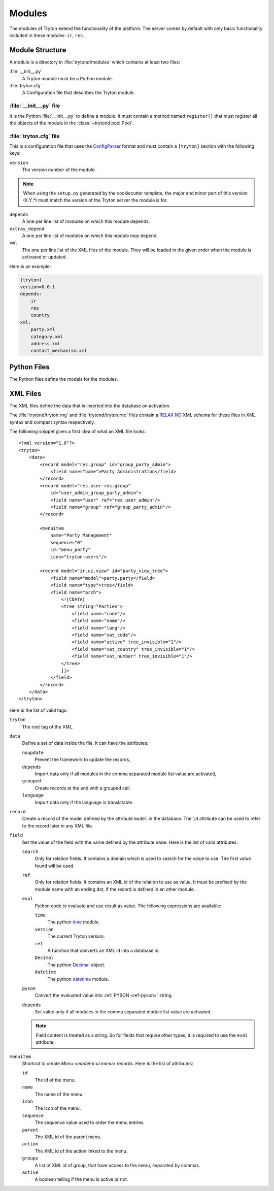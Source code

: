 .. _topics-modules:

=======
Modules
=======

The modules of Tryton extend the functionality of the platform.
The server comes by default with only basic functionality included in these
modules: ``ir``, ``res``.

Module Structure
================

A module is a directory in :file:`trytond/modules` which contains at least two
files:

:file:`__init__.py`
   A Tryton module must be a Python module.

:file:`tryton.cfg`
   A Configuration file that describes the Tryton module.

.. _topics-modules-init:

:file:`__init__.py` file
------------------------

It is the Python :file:`__init__.py` to define a module.
It must contain a method named ``register()`` that must register all the
objects of the module in the :class:`~trytond.pool.Pool`.

.. _topics-modules-tryton-cfg:

:file:`tryton.cfg` file
-----------------------

This is a configuration file that uses the `ConfigParser`_ format and must
contain a ``[tryton]`` section with the following keys:

``version``
   The version number of the module.

.. note::
   When using the ``setup.py`` generated by the cookiecutter template, the
   major and minor part of this version (X.Y.*) must match the version of the
   Tryton server the module is for.

``depends``
   A one per line list of modules on which this module depends.

``extras_depend``
   A one per line list of modules on which this module *may* depend.

``xml``
   The one per line list of the XML files of the module.
   They will be loaded in the given order when the module is activated or
   updated.

Here is an example:

.. code-block:: ini

    [tryton]
    version=0.0.1
    depends:
        ir
        res
        country
    xml:
        party.xml
        category.xml
        address.xml
        contact_mechanism.xml

Python Files
============

The Python files define the models for the modules.

.. _topics-modules-xml-files:

XML Files
=========

The XML files define the data that is inserted into the database on activation.

The :file:`trytond/tryton.rng` and :file:`trytond/tryton.rnc` files contain a
`RELAX NG <https://en.wikipedia.org/wiki/RELAX_NG>`_ XML schema for these files
in XML syntax and compact syntax respectively.

The following snippet gives a first idea of what an XML file looks:

.. highlight:: xml

::

  <?xml version="1.0"?>
  <tryton>
      <data>
          <record model="res.group" id="group_party_admin">
              <field name="name">Party Administration</field>
          </record>
          <record model="res.user-res.group"
              id="user_admin_group_party_admin">
              <field name="user" ref="res.user_admin"/>
              <field name="group" ref="group_party_admin"/>
          </record>

          <menuitem
              name="Party Management"
              sequence="0"
              id="menu_party"
              icon="tryton-users"/>

          <record model="ir.ui.view" id="party_view_tree">
              <field name="model">party.party</field>
              <field name="type">tree</field>
              <field name="arch">
                  <![CDATA[
                  <tree string="Parties">
                      <field name="code"/>
                      <field name="name"/>
                      <field name="lang"/>
                      <field name="vat_code"/>
                      <field name="active" tree_invisible="1"/>
                      <field name="vat_country" tree_invisible="1"/>
                      <field name="vat_number" tree_invisible="1"/>
                  </tree>
                  ]]>
              </field>
          </record>
      </data>
  </tryton>

Here is the list of valid tags:

``tryton``
   The root tag of the XML.

``data``
   Define a set of data inside the file.
   It can have the attributes:

   ``noupdate``
      Prevent the framework to update the records,
   ``depends``
      Import data only if all modules in the comma separated module list value
      are activated,
   ``grouped``
      Create records at the end with a grouped call.
   ``language``
      Import data only if the language is translatable.

``record``
   Create a record of the model defined by the attribute ``model`` in the
   database.
   The ``id`` attribute can be used to refer to the record later in any XML
   file.

``field``
   Set the value of the field with the name defined by the attribute ``name``.
   Here is the list of valid attributes:

   ``search``
      Only for relation fields.
      It contains a domain which is used to search for the value to use.
      The first value found will be used.

   ``ref``
      Only for relation fields.
      It contains an XML id of the relation to use as value.
      It must be prefixed by the module name with an ending dot, if the record
      is defined in an other module.

   ``eval``
      Python code to evaluate and use result as value.
      The following expressions are available:

      ``time``
         The python time_ module.
      ``version``
         The current Tryton version.
      ``ref``
         A function that converts an XML id into a database id.
      ``Decimal``
         The python Decimal_ object.
      ``datetime``
         The python datetime_ module.

   ``pyson``
      Convert the evaluated value into :ref:`PYSON <ref-pyson>` string.

   ``depends``
      Set value only if all modules in the comma separated module list value
      are activated.

   .. note::
       Field content is treated as a string.
       So for fields that require other types, it is required to use the
       ``eval`` attribute.

``menuitem``
   Shortcut to create `Menu <model-ir.ui.menu>` records.
   Here is the list of attributes:

   ``id``
      The id of the menu.

   ``name``
      The name of the menu.

   ``icon``
      The icon of the menu.

   ``sequence``
      The sequence value used to order the menu entries.

   ``parent``
      The XML id of the parent menu.

   ``action``
      The XML id of the action linked to the menu.

   ``groups``
      A list of XML id of group, that have access to the menu, separated by
      commas.

   ``active``
      A boolean telling if the menu is active or not.

.. _ConfigParser: http://docs.python.org/library/configparser.html
.. _time: http://docs.python.org/library/time.html
.. _Decimal: https://docs.python.org/library/decimal.html
.. _datetime: https://docs.python.org/library/datetime.html
.. _RNG: https://en.wikipedia.org/wiki/RELAX_NG
